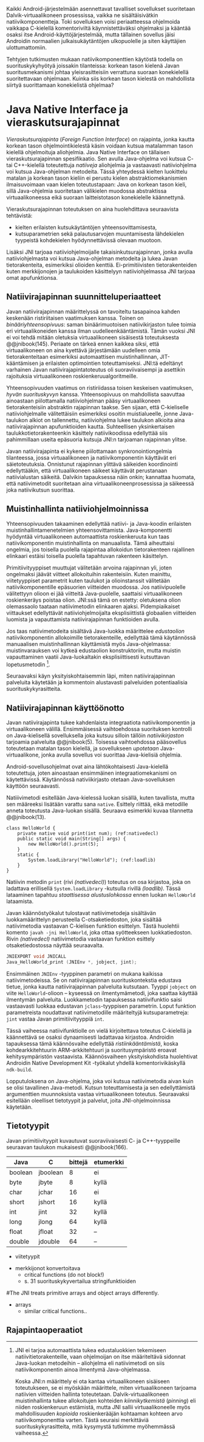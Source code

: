 
Kaikki Android-järjestelmään asennettavat tavalliset sovellukset
suoritetaan Dalvik-virtuaalikoneen prosessissa, vaikka ne
sisältäisivätkin natiivikomponentteja. Toki sovelluksen voisi
periaatteessa ohjelmoida vaikkapa C-kielellä komentoriviltä
käynnistettäväksi ohjelmaksi ja kääntää osaksi itse
Android-käyttöjärjestelmää, mutta tällainen sovellus jäisi Androidin
normaalien julkaisukäytäntöjen ulkopuolelle ja siten käyttäjien
ulottumattomiin.
# todo: tarkista native activity

Tehtyjen tutkimusten mukaan natiivikomponenttien käytöstä todella on
suorituskykyhyötyä joissakin tilanteissa: korkean tason kielenä Javan
suoritusmekanismi johtaa yleisrasitteisiin verrattuna suoraan
konekielellä suoritettavaan ohjelmaan. Kuinka siis korkean tason
kielestä on mahdollista siirtyä suorittamaan konekielistä ohjelmaa?
# todo tähän kerää kaikki mittaukset aiheesta

* Java Native Interface ja vieraskutsurajapinnat
/Vieraskutsurajapinta/ (/Foreign Function Interface/) on rajapinta,
jonka kautta korkean tason ohjelmointikielestä käsin voidaan kutsua
matalamman tason kielellä ohjelmoituja aliohjelmia. Java Native
Interface on tällaisen vieraskutsurajapinnan spesifikaatio. Sen avulla
Java-ohjelma voi kutsua C- tai C++-kielellä toteutettuja /natiiveja/
aliohjelmia ja vastaavasti natiiviohjelma voi kutsua Java-ohjelman
metodeita. Tässä yhteydessä kielten luokittelu matalan ja korkean
tason kieliin ei perustu kielen abstraktiomekanismien ilmaisuvoimaan
vaan kielen toteutustapaan: Java on korkean tason kieli, sillä
Java-ohjelmia suoritetaan välikielen muodossa abstraktissa
virtuaalikoneessa eikä suoraan laitteistotason konekielelle
käännettynä.

Vieraskutsurajapinnan toteutuksen on aina huolehdittava seuraavista
tehtävistä:
- kielten erilaisten kutsukäytäntöjen yhteensovittamisesta,
- kutsuparametrien sekä palautusarvojen muuntamisesta lähdekielen
  tyypeistä kohdekielen hyödynnettävissä olevaan muotoon.

# todo: mainitse java-c-spesifit tehtävät vielä toisessa listassa

Lisäksi JNI tarjoaa natiiviohjelmoijalle takaisinkutsurajapinnan,
jonka avulla natiiviohjelmasta voi kutsua Java-ohjelman metodeita ja
lukea Javan tietorakenteita, esimerkiksi olioiden
kenttiä. Ei-primitiivisten tietorakenteiden kuten merkkijonojen ja
taulukoiden käsittelyyn natiiviohjelmassa JNI tarjoaa omat
apufunktionsa.
# lähteet jeannie ja reppy
# vaihtoehdot jni:lle androidissa?

** Natiivirajapinnan suunnitteluperiaatteet
Javan natiivirajapinnan määrittelyssä on tavoiteltu tasapainoa kahden
keskenään ristiriitaisen vaatimuksen kanssa. Toinen on
/binääriyhteensopivuus/: saman binäärimuotoisen natiivikirjaston tulee
toimia eri virtuaalikoneiden kanssa ilman uudelleenkääntämistä.
Tämän vuoksi JNI ei voi tehdä mitään oletuksia virtuaalikoneen
sisäisestä toteutuksesta @@jnibook(145). Periaate on tärkeä ennen
kaikkea siksi, että virtuaalikoneen on aina kyettävä järjestämään
uudelleen omia tietorakenteitaan esimerkiksi automaattisen
muistinhallinnan, JIT-kääntämisen ja erilaisten optimointien
toteuttamiseksi. JNI:tä edeltänyt varhainen Javan
natiivirajapintatoteutus oli suoraviivaisempi ja asettikin rajoituksia
virtuaalikoneen roskienkeruualgoritmeille.

Yhteensopivuuden vaatimus on ristiriidassa toisen keskeisen
vaatimuksen, /hyvän suorituskyvyn/ kanssa. Yhteensopivuus on
mahdollista saavuttaa ainoastaan piilottamalla natiiviohjelman pääsy
virtuaalikoneen tietorakenteisiin abstraktin rajapinnan taakse. Sen
sijaan, että C-kieliselle natiiviohjelmalle välitettäisiin esimerkiksi
osoitin muistialueelle, jonne Java-taulukon alkiot on tallennettu,
natiiviohjelma lukee taulukon alkioita aina natiivirajapinnan
apufunktioiden kautta. Suhteellisen yksinkertaisen
taulukkotietorakenteenkin käsittely natiivikoodissa edellyttää siis
pahimmillaan useita epäsuoria kutsuja JNI:n tarjoaman rajapinnan
ylitse.

Javan natiivirajapinta ei kykene piilottamaan synkronointiongelmia
tilanteessa, jossa virtuaalikoneen ja natiivikomponentin käyttävät eri
säietoteutuksia. Onnistunut rajapinnan ylittävä säikeiden koordinointi
edellyttääkin, että virtuaalikoneen säikeet käyttävät perustanaan
natiivialustan säikeitä. Dalvikin tapauksessa näin onkin; kannattaa
huomata, että natiivimetodit suoritetaan aina
virtuaalikoneenprosessissa ja säikeessä joka natiivikutsun suorittaa.
# todo tarkista vielä lähteestä

** Muistinhallinta natiiviohjelmoinnissa
Yhteensopivuuden takaaminen edellyttää natiivi- ja Java-koodin
erilaisten muistinhallintamenetelmien
yhteensovittamista. Java-komponentti hyödyntää virtuaalikoneen
automaattista roskienkeruuta kun taas natiivikomponentin
muistinhallinta on manuaalista. Tämä aiheuttaisi ongelmia, jos
toisella puolella rajapintaa allokoidun tietorakenteen rajallinen
elinkaari estäisi toisella puolella tapahtuvan rakenteen käsittelyn.

Primitiivityyppiset muuttujat välitetään arvoina rajapinnan yli, joten
ongelmaksi jäävät viitteet allokoituihin rakenteisiin. Kuten mainittu,
viitetyyppiset parametrit kuten taulukot ja olioinstanssit välitetään
natiivikomponentille epäsuorien viitteiden muodossa. Jos
natiivipuolelle välitettyyn olioon ei jää viitteitä Java-puolelle,
saattaisi virtuaalikoneen roskienkeräys poistaa olion. JNI:ssä tämä on
estetty: oletuksena olion olemassaolo taataan natiivimetodin
elinkaaren ajaksi. Pidempiaikaiset viittaukset edellyttävät
natiiviohjelmoijalta eksplisiittistä globaalien viitteiden luomista ja
vapauttamista natiivirajapinnan funktioiden avulla.

Jos taas natiivimetodeita sisältävä Java-luokka määrittelee
/edustaolion/ natiivikomponentin allokoimille tietorakenteille,
edellyttää tämä käytännössä manuaalisen muistinhallinnan käyttämistä
myös Java-ohjelmassa: muistinvarauksen voi kytkeä edustaolion
konstruktoriin, mutta muistin vapauttaminen vaatii Java-luokaltakin
eksplisiittisesti kutsuttavan lopetusmetodin [fn:nativestruct].
# todo: onko finalize  tarpeen joskus?

[fn:nativestruct] JNI ei tarjoa automaattista tukea edustaluokkien
tekemiseen natiivitietorakenteille, vaan ohjelmoijan on itse
määriteltävä sidonnat Java-luokan metodeihin -- aliohjelma eli
natiivimetodi on siis natiivikomponentin ainoa ilmentymä
Java-ohjelmassa.
# huom, vielä ei ole määritelty natiivimetodia

Koska JNI:n määrittely ei ota kantaa virtuaalikoneen sisäiseen
toteutukseen, se ei myöskään määrittele, miten virtuaalikoneen
tarjoama natiivien viitteiden hallinta
toteutetaan. Dalvik-virtuaalikoneen muistinhallinta tukee allokoitujen
kohteiden /kiinnikytkemistä/ (/pinning/) eli niiden roskienkeruun
estämistä, mutta JNI sallii virtuaalikoneelle myös mahdollisuuden
/kopioida/ roskienkerääjän kohtaaman kohteen arvo natiivikomponenttia
varten. Tästä seuraisi merkittäviä suorituskykyrasitteita, mitä
kysymystä tutkimme myöhemmässä vaiheessa.
# todo: huom ! tämän takia yksittäiset olioviitteet pitää yksitellen poimia
# taulukoista ? (check)

# todo : allokointi suomeksi?


# entäs threadit?

Seuraavaksi käyn yksityiskohtaisemmin läpi, miten natiivirajapinnan
palveluita käytetään ja kommentoin alustavasti palveluiden
potentiaalisia suorituskykyrasitteita.

** Natiivirajapinnan käyttöönotto
Javan natiivirajapinta tukee kahdenlaista integraatiota
natiivikomponentin ja virtuaalikoneen välillä. Ensimmäisessä
vaihtoehdossa suorituksen kontrolli on Java-kielisellä sovelluksella
joka kutsuu silloin tällöin /natiivikirjaston/ tarjoamia palveluita
@@jnibook(5). Toisessa vaihtoehdossa pääsovellus toteutetaan matalan
tason kielellä, ja sovellukseen /upotetaan/ Java-virtuaalikone, jonka
avulla sovellus voi suorittaa Java-kielisiä ohjelmia.

Android-sovellusohjelmat ovat aina lähtökohtaisesti Java-kielellä
toteutettuja, joten ainoastaan ensimmäinen integraatiomekanismi on
käytettävissä. Käytännössä nativiikirjasto otetaan Java-sovelluksen
käyttöön seuraavasti.
# lähde embedded

Natiiivimetodi esitellään Java-kielessä luokan sisällä, kuten
tavallista, mutta sen määreeksi lisätään varattu sana
~native~. Esittely riittää, eikä metodille anneta toteutusta
Java-luokan sisällä. Seuraava esimerkki kuvaa tilannetta
@@jnibook(13).

#+begin_src java -n -r
class HelloWorld {
    private native void print(int num); (ref:nativedecl)
    public static void main(String[] args) {
        new HelloWorld().print(5);
    }
    static {
        System.loadLibrary("HelloWorld"); (ref:loadlib)
    }
}
#+end_src
Natiivin metodin ~print~ (rivi [[(nativedecl)]]) toteutus on osa
kirjastoa, joka on ladattava erillisellä ~System.loadLibrary~
-kutsulla rivillä [[(loadlib)]]. Tässä lataaminen tapahtuu /staattisessa
alustuslohkossa/ ennen luokan ~HelloWorld~ lataamista.

Javan käännöstyökalut tulostavat natiivimetodeja sisältävän
luokkamäärittelyn perusteella C-otsaketiedoston, joka sisältää
natiivimetodia vastaavan C-kielisen funktion esittelyn. Tästä
huolehtii komento ~javah -jni HelloWorld~, joka ottaa syötteekseen
luokkatiedoston. Rivin [[(nativedecl) ]] natiivimetodia vastaavan funktion
esittely otsaketiedostossa näyttää seuraavalta.

#+begin_src c 
JNIEXPORT void JNICALL
Java_HelloWorld_print (JNIEnv *, jobject, jint);
#+end_src
# jnienv: kuva sivulta 23 jnibook
Ensimmäinen ~JNIEnv~ -tyyppinen parametri on mukana kaikissa
natiivimetodeissa. Se on natiivirajapinnan suorituskontekstia edustava
tietue, jonka kautta natiivirajapinnan palveluita kutsutaan. Tyyppi
~jobject~ on viite ~HelloWorld~-olioon -- kyseessä on ilmentymämetodi,
joka saattaa käyttää ilmentymän palveluita. Luokkametodin tapauksessa
natiivifunktio saisi vastaavasti luokkaa edustavan ~jclass~-tyyppisen
parametrin. Loput funktion parametreista noudattavat natiivimetodille
määriteltyjä kutsuparametreja: ~jint~ vastaa Javan primitiivityyppiä
~int~.

Tässä vaiheessa natiivifunktiolle on vielä kirjoitettava toteutus
C-kielellä ja käännettävä se osaksi dynaamisesti ladattavaa
kirjastoa. Androidin tapauksessa tämä käännösvaihe edellyttää
/ristiinkääntämistä/, koska kohdearkkitehtuurin ARM-arkkitehtuuri ja
suoritusympäristö eroavat kehitysympäristön vastaavista. Käännösvaiheen
yksityiskohdista huolehtivat Androidin Native Development Kit
-työkalut yhdellä komentorivikäskyllä ~ndk-build~.
# todo käännös ristiinkääntäminen? parempi käännös?
# todo: lisää tähän c++-eroavaisuudet
# todo: mainitse Android.mk?
# todo: mainitse jni.h, ym.

Lopputuloksena on Java-ohjelma, joka voi kutsua natiivimetodia aivan
kuin se olisi tavallinen Java-metodi. Kutsun toteuttamisesta ja sen
edellyttämistä argumenttien muunnoksista vastaa virtuaalikoneen
toteutus. Seuraavaksi esitellään oleelliset tietotyypit ja palvelut,
joita JNI-ohjelmoinnissa käytetään.

** Tietotyypit

Javan primitiivityypit kuvautuvat suoraviivaisesti C- ja
C++-tyyppeille seuraavan taulukon mukaisesti @@jnibook(166).
# todo suomennos opaque reference
| Java    | C        | bittejä | etumerkki |
|---------+----------+---------+-----------|
| boolean | jboolean |       8 | ei        |
| byte    | jbyte    |       8 | kyllä     |
| char    | jchar    |      16 | ei        |
| short   | jshort   |      16 | kyllä     |
| int     | jint     |      32 | kyllä     |
| long    | jlong    |      64 | kyllä     |
|---------+----------+---------+-----------|
| float   | jfloat   |      32 | --        |
| double  | jdouble  |      64 | --        |
|---------+----------+---------+-----------|


- viitetyypit
# All JNI references have type jobject. For convenience and enhanced type
# safety, the JNI defines a set of reference types that are conceptually “subtypes” of
# jobject.

- merkkijonot konvertoitava
  - critical functions (do not block!)
  - s. 31 suorituskykyvertailua stringifunktioiden

#The JNI treats primitive arrays and object arrays differently.
- arrays
  - similar critical functions..



   
** Rajapintaoperaatiot

